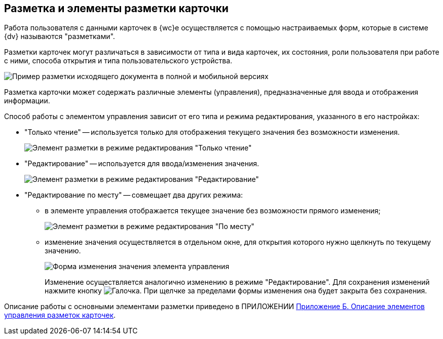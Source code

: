 
== Разметка и элементы разметки карточки

Работа пользователя с данными карточек в {wc}е осуществляется с помощью настраиваемых форм, которые в системе {dv} называются "разметками".

Разметки карточек могут различаться в зависимости от типа и вида карточек, их состояния, роли пользователя при работе с ними, способа открытия и типа пользовательского устройства.

image::documentInMobileAndFullVersion.png[Пример разметки исходящего документа в полной и мобильной версиях]

Разметка карточки может содержать различные элементы (управления), предназначенные для ввода и отображения информации.

Способ работы с элементом управления зависит от его типа и режима редактирования, указанного в его настройках:

* "Только чтение" -- используется только для отображения текущего значения без возможности изменения.
+
image::controlInReadOnlyMode.png[Элемент разметки в режиме редактирования "Только чтение"]
* "Редактирование" -- используется для ввода/изменения значения.
+
image::controlInEditMode.png[Элемент разметки в режиме редактирования "Редактирование"]
* "Редактирование по месту" -- совмещает два других режима:
** в элементе управления отображается текущее значение без возможности прямого изменения;
+
image::controlInEditInPlaceMode.png[Элемент разметки в режиме редактирования "По месту"]
** изменение значения осуществляется в отдельном окне, для открытия которого нужно щелкнуть по текущему значению.
+
image::controlInEditInPlaceModeEditor.png[Форма изменения значения элемента управления]
+
Изменение осуществляется аналогично изменению в режиме "Редактирование". Для сохранения изменений нажмите кнопку image:buttons/bt_greencheck.png[Галочка]. При щелчке за пределами формы изменения она будет закрыта без сохранения.

Описание работы с основными элементами разметки приведено в ПРИЛОЖЕНИИ xref:Elements.adoc[Приложение Б. Описание элементов управления разметок карточек].
